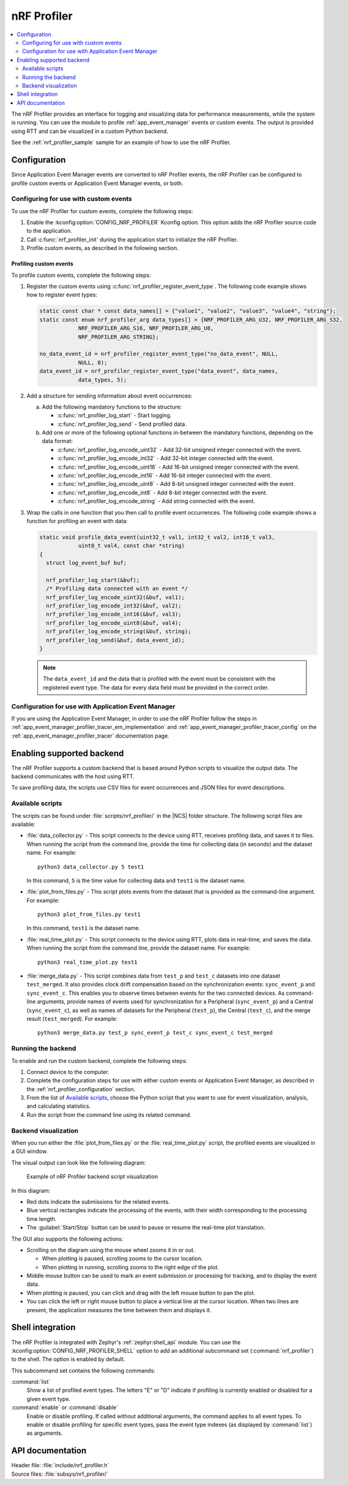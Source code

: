 .. _nrf_profiler:

nRF Profiler
############

.. contents::
   :local:
   :depth: 2

The nRF Profiler provides an interface for logging and visualizing data for performance measurements, while the system is running.
You can use the module to profile :ref:`app_event_manager` events or custom events.
The output is provided using RTT and can be visualized in a custom Python backend.

See the :ref:`nrf_profiler_sample` sample for an example of how to use the nRF Profiler.

.. _nrf_profiler_configuration:

Configuration
*************

Since Application Event Manager events are converted to nRF Profiler events, the nRF Profiler can be configured to profile custom events or Application Event Manager events, or both.

Configuring for use with custom events
======================================

To use the nRF Profiler for custom events, complete the following steps:

1. Enable the :kconfig:option:`CONFIG_NRF_PROFILER` Kconfig option.
   This option adds the nRF Profiler source code to the application.
#. Call :c:func:`nrf_profiler_init` during the application start to initialize the nRF Profiler.
#. Profile custom events, as described in the following section.

.. _nrf_profiler_profiling_custom_events:

Profiling custom events
-----------------------

To profile custom events, complete the following steps:

1. Register the custom events using :c:func:`nrf_profiler_register_event_type`.
   The following code example shows how to register event types:

   .. code-block:: c

      static const char * const data_names[] = {"value1", "value2", "value3", "value4", "string"};
      static const enum nrf_profiler_arg data_types[] = {NRF_PROFILER_ARG_U32, NRF_PROFILER_ARG_S32,
                  NRF_PROFILER_ARG_S16, NRF_PROFILER_ARG_U8,
                  NRF_PROFILER_ARG_STRING};

      no_data_event_id = nrf_profiler_register_event_type("no_data_event", NULL,
                  NULL, 0);
      data_event_id = nrf_profiler_register_event_type("data_event", data_names,
                  data_types, 5);

#. Add a structure for sending information about event occurrences:

   a. Add the following mandatory functions to the structure:

      * :c:func:`nrf_profiler_log_start` - Start logging.
      * :c:func:`nrf_profiler_log_send` - Send profiled data.

   #. Add one or more of the following optional functions in-between the mandatory functions, depending on the data format:

      * :c:func:`nrf_profiler_log_encode_uint32` - Add 32-bit unsigned integer connected with the event.
      * :c:func:`nrf_profiler_log_encode_int32` - Add 32-bit integer connected with the event.
      * :c:func:`nrf_profiler_log_encode_uint16` - Add 16-bit unsigned integer connected with the event.
      * :c:func:`nrf_profiler_log_encode_int16` - Add 16-bit integer connected with the event.
      * :c:func:`nrf_profiler_log_encode_uint8` - Add 8-bit unsigned integer connected with the event.
      * :c:func:`nrf_profiler_log_encode_int8` - Add 8-bit integer connected with the event.
      * :c:func:`nrf_profiler_log_encode_string` - Add string connected with the event.

#. Wrap the calls in one function that you then call to profile event occurrences.
   The following code example shows a function for profiling an event with data:

   .. code-block:: c

      static void profile_data_event(uint32_t val1, int32_t val2, int16_t val3,
                  uint8_t val4, const char *string)
      {
        struct log_event_buf buf;

        nrf_profiler_log_start(&buf);
        /* Profiling data connected with an event */
        nrf_profiler_log_encode_uint32(&buf, val1);
        nrf_profiler_log_encode_int32(&buf, val2);
        nrf_profiler_log_encode_int16(&buf, val3);
        nrf_profiler_log_encode_uint8(&buf, val4);
        nrf_profiler_log_encode_string(&buf, string);
        nrf_profiler_log_send(&buf, data_event_id);
      }

   .. note::

	    The ``data_event_id`` and the data that is profiled with the event must be consistent with the registered event type.
	    The data for every data field must be provided in the correct order.

Configuration for use with Application Event Manager
====================================================

If you are using the Application Event Manager, in order to use the nRF Profiler follow the steps in
:ref:`app_event_manager_profiler_tracer_em_implementation` and :ref:`app_event_manager_profiler_tracer_config` on the :ref:`app_event_manager_profiler_tracer` documentation page.

.. _nrf_profiler_backends:

Enabling supported backend
**************************

The nRF Profiler supports a custom backend that is based around Python scripts to visualize the output data.
The backend communicates with the host using RTT.

To save profiling data, the scripts use CSV files for event occurrences and JSON files for event descriptions.

Available scripts
=================

The scripts can be found under :file:`scripts/nrf_profiler/` in the |NCS| folder structure.
The following script files are available:

* :file:`data_collector.py` - This script connects to the device using RTT, receives profiling data, and saves it to files.
  When running the script from the command line, provide the time for collecting data (in seconds) and the dataset name.
  For example:

  .. parsed-literal::
     :class: highlight

     python3 data_collector.py 5 test1

  In this command, ``5`` is the time value for collecting data and ``test1`` is the dataset name.
* :file:`plot_from_files.py` - This script plots events from the dataset that is provided as the command-line argument.
  For example:

  .. parsed-literal::
     :class: highlight

     python3 plot_from_files.py test1

  In this command, ``test1`` is the dataset name.
* :file:`real_time_plot.py` - This script connects to the device using RTT, plots data in real-time, and saves the data.
  When running the script from the command line, provide the dataset name.
  For example:

  .. parsed-literal::
     :class: highlight

     python3 real_time_plot.py test1

* :file:`merge_data.py` - This script combines data from ``test_p`` and ``test_c`` datasets into one dataset ``test_merged``.
  It also provides clock drift compensation based on the synchronization events: ``sync_event_p`` and ``sync_event_c``.
  This enables you to observe times between events for the two connected devices.
  As command-line arguments, provide names of events used for synchronization for a Peripheral (``sync_event_p``) and a Central (``sync_event_c``), as well as names of datasets for the Peripheral (``test_p``), the Central (``test_c``), and the merge result (``test_merged``).
  For example:

  .. parsed-literal::
     :class: highlight

     python3 merge_data.py test_p sync_event_p test_c sync_event_c test_merged


Running the backend
===================

To enable and run the custom backend, complete the following steps:

1. Connect device to the computer.
2. Complete the configuration steps for use with either custom events or Application Event Manager, as described in the :ref:`nrf_profiler_configuration` section.
#. From the list of `Available scripts`_, choose the Python script that you want to use for event visualization, analysis, and calculating statistics.
#. Run the script from the command line using its related command.

.. _nrf_profiler_backends_custom_visualization:

Backend visualization
=====================

When you run either the :file:`plot_from_files.py` or the :file:`real_time_plot.py` script, the profiled events are visualized in a GUI window.

The visual output can look like the following diagram:

.. nrf_profiler_GUI_start

.. figure:: ../../images/app_event_manager_profiling_sample.png
   :scale: 50 %
   :alt: Example of nRF Profiler backend script visualization

   Example of nRF Profiler backend script visualization

.. nrf_profiler_GUI_end

In this diagram:

* Red dots indicate the submissions for the related events.
* Blue vertical rectangles indicate the processing of the events, with their width corresponding to the processing time length.
* The :guilabel:`Start/Stop` button can be used to pause or resume the real-time plot translation.

The GUI also supports the following actions:

* Scrolling on the diagram using the mouse wheel zooms it in or out.

  * When plotting is paused, scrolling zooms to the cursor location.
  * When plotting in running, scrolling zooms to the right edge of the plot.

* Middle mouse button can be used to mark an event submission or processing for tracking, and to display the event data.
* When plotting is paused, you can click and drag with the left mouse button to pan the plot.
* You can click the left or right mouse button to place a vertical line at the cursor location.
  When two lines are present, the application measures the time between them and displays it.

Shell integration
*****************

The nRF Profiler is integrated with Zephyr's :ref:`zephyr:shell_api` module.
You can use the :kconfig:option:`CONFIG_NRF_PROFILER_SHELL` option to add an additional subcommand set (:command:`nrf_profiler`) to the shell.
The option is enabled by default.

This subcommand set contains the following commands:

:command:`list`
  Show a list of profiled event types.
  The letters "E" or "D" indicate if profiling is currently enabled or disabled for a given event type.

:command:`enable` or :command:`disable`
  Enable or disable profiling.
  If called without additional arguments, the command applies to all event types.
  To enable or disable profiling for specific event types, pass the event type indexes (as displayed by :command:`list`) as arguments.

API documentation
*****************

| Header file: :file:`include/nrf_profiler.h`
| Source files: :file:`subsys/nrf_profiler/`

.. doxygengroup:: nrf_profiler
